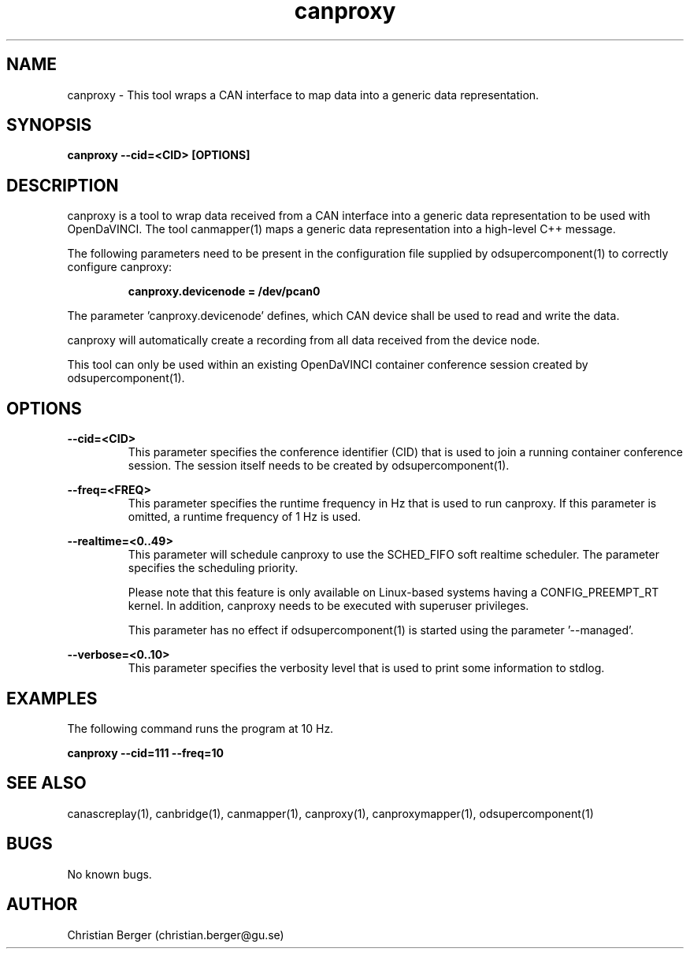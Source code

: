 .\" Manpage for canproxy
.\" Author: Christian Berger <christian.berger@gu.se>.

.TH canproxy 1 "20 September 2015" "2.0.17" "canproxy man page"

.SH NAME
canproxy \- This tool wraps a CAN interface to map data into a generic data representation.



.SH SYNOPSIS
.B canproxy --cid=<CID> [OPTIONS]



.SH DESCRIPTION
canproxy is a tool to wrap data received from a CAN interface into a generic data
representation to be used with OpenDaVINCI. The tool canmapper(1) maps a generic
data representation into a high-level C++ message.

The following parameters need to be present in the configuration file supplied by
odsupercomponent(1) to correctly configure canproxy:

.RS
.B canproxy.devicenode = /dev/pcan0
.RE

The parameter 'canproxy.devicenode' defines, which CAN device shall be used to read
and write the data.

canproxy will automatically create a recording from all data received from the device
node.

This tool can only be used within an existing OpenDaVINCI container conference session
created by odsupercomponent(1).



.SH OPTIONS
.B --cid=<CID>
.RS
This parameter specifies the conference identifier (CID) that is used to join a
running container conference session. The session itself needs to be created by
odsupercomponent(1).
.RE


.B --freq=<FREQ>
.RS
This parameter specifies the runtime frequency in Hz that is used to run canproxy.
If this parameter is omitted, a runtime frequency of 1 Hz is used.
.RE


.B --realtime=<0..49>
.RS
This parameter will schedule canproxy to use the SCHED_FIFO soft realtime
scheduler. The parameter specifies the scheduling priority.

Please note that this feature is only available on Linux-based systems having a
CONFIG_PREEMPT_RT kernel. In addition, canproxy needs to be executed with
superuser privileges.

This parameter has no effect if odsupercomponent(1) is started using the
parameter '--managed'.
.RE


.B --verbose=<0..10>
.RS
This parameter specifies the verbosity level that is used to print some information to stdlog.
.RE



.SH EXAMPLES
The following command runs the program at 10 Hz.

.B canproxy --cid=111 --freq=10



.SH SEE ALSO
canascreplay(1), canbridge(1), canmapper(1), canproxy(1), canproxymapper(1), odsupercomponent(1)



.SH BUGS
No known bugs.



.SH AUTHOR
Christian Berger (christian.berger@gu.se)

